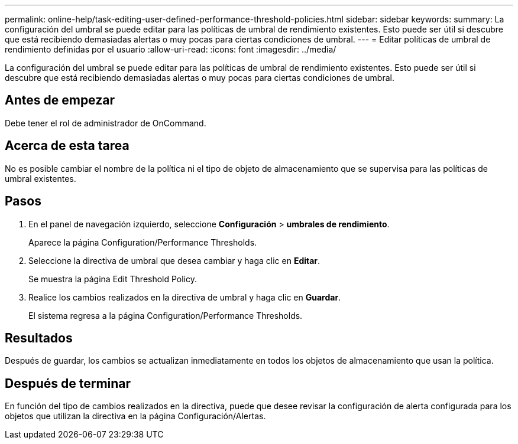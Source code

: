 ---
permalink: online-help/task-editing-user-defined-performance-threshold-policies.html 
sidebar: sidebar 
keywords:  
summary: La configuración del umbral se puede editar para las políticas de umbral de rendimiento existentes. Esto puede ser útil si descubre que está recibiendo demasiadas alertas o muy pocas para ciertas condiciones de umbral. 
---
= Editar políticas de umbral de rendimiento definidas por el usuario
:allow-uri-read: 
:icons: font
:imagesdir: ../media/


[role="lead"]
La configuración del umbral se puede editar para las políticas de umbral de rendimiento existentes. Esto puede ser útil si descubre que está recibiendo demasiadas alertas o muy pocas para ciertas condiciones de umbral.



== Antes de empezar

Debe tener el rol de administrador de OnCommand.



== Acerca de esta tarea

No es posible cambiar el nombre de la política ni el tipo de objeto de almacenamiento que se supervisa para las políticas de umbral existentes.



== Pasos

. En el panel de navegación izquierdo, seleccione *Configuración* > *umbrales de rendimiento*.
+
Aparece la página Configuration/Performance Thresholds.

. Seleccione la directiva de umbral que desea cambiar y haga clic en *Editar*.
+
Se muestra la página Edit Threshold Policy.

. Realice los cambios realizados en la directiva de umbral y haga clic en *Guardar*.
+
El sistema regresa a la página Configuration/Performance Thresholds.





== Resultados

Después de guardar, los cambios se actualizan inmediatamente en todos los objetos de almacenamiento que usan la política.



== Después de terminar

En función del tipo de cambios realizados en la directiva, puede que desee revisar la configuración de alerta configurada para los objetos que utilizan la directiva en la página Configuración/Alertas.
